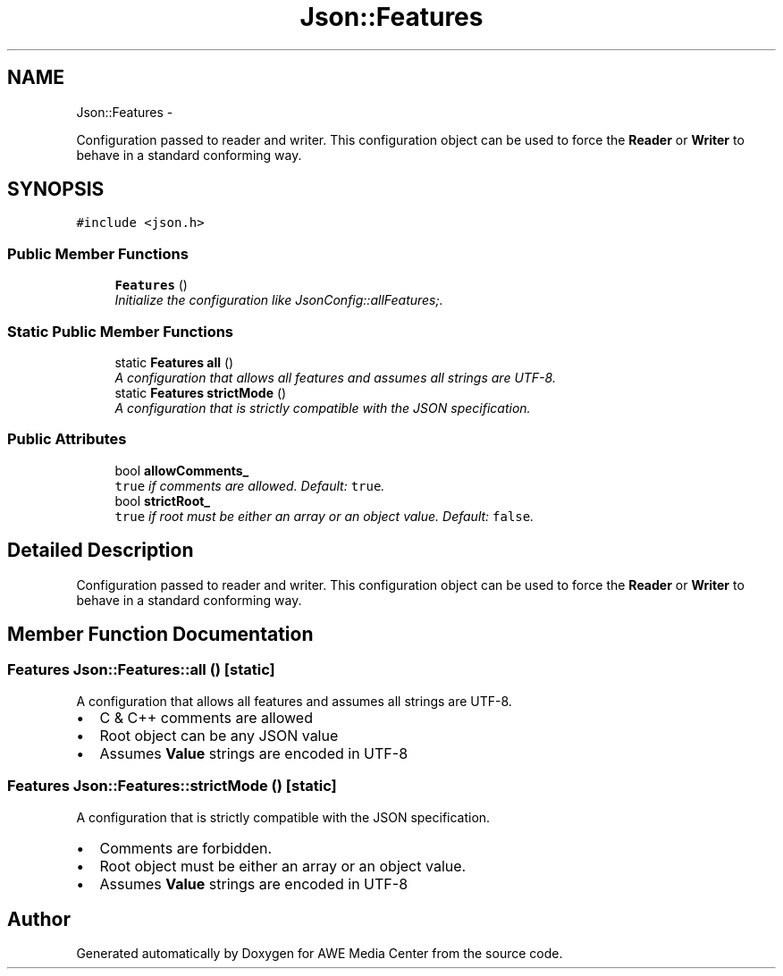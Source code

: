 .TH "Json::Features" 3 "Fri Apr 18 2014" "Version 0.1" "AWE Media Center" \" -*- nroff -*-
.ad l
.nh
.SH NAME
Json::Features \- 
.PP
Configuration passed to reader and writer\&. This configuration object can be used to force the \fBReader\fP or \fBWriter\fP to behave in a standard conforming way\&.  

.SH SYNOPSIS
.br
.PP
.PP
\fC#include <json\&.h>\fP
.SS "Public Member Functions"

.in +1c
.ti -1c
.RI "\fBFeatures\fP ()"
.br
.RI "\fIInitialize the configuration like JsonConfig::allFeatures;\&. \fP"
.in -1c
.SS "Static Public Member Functions"

.in +1c
.ti -1c
.RI "static \fBFeatures\fP \fBall\fP ()"
.br
.RI "\fIA configuration that allows all features and assumes all strings are UTF-8\&. \fP"
.ti -1c
.RI "static \fBFeatures\fP \fBstrictMode\fP ()"
.br
.RI "\fIA configuration that is strictly compatible with the JSON specification\&. \fP"
.in -1c
.SS "Public Attributes"

.in +1c
.ti -1c
.RI "bool \fBallowComments_\fP"
.br
.RI "\fI\fCtrue\fP if comments are allowed\&. Default: \fCtrue\fP\&. \fP"
.ti -1c
.RI "bool \fBstrictRoot_\fP"
.br
.RI "\fI\fCtrue\fP if root must be either an array or an object value\&. Default: \fCfalse\fP\&. \fP"
.in -1c
.SH "Detailed Description"
.PP 
Configuration passed to reader and writer\&. This configuration object can be used to force the \fBReader\fP or \fBWriter\fP to behave in a standard conforming way\&. 
.SH "Member Function Documentation"
.PP 
.SS "\fBFeatures\fP Json::Features::all ()\fC [static]\fP"

.PP
A configuration that allows all features and assumes all strings are UTF-8\&. 
.IP "\(bu" 2
C & C++ comments are allowed
.IP "\(bu" 2
Root object can be any JSON value
.IP "\(bu" 2
Assumes \fBValue\fP strings are encoded in UTF-8 
.PP

.SS "\fBFeatures\fP Json::Features::strictMode ()\fC [static]\fP"

.PP
A configuration that is strictly compatible with the JSON specification\&. 
.IP "\(bu" 2
Comments are forbidden\&.
.IP "\(bu" 2
Root object must be either an array or an object value\&.
.IP "\(bu" 2
Assumes \fBValue\fP strings are encoded in UTF-8 
.PP


.SH "Author"
.PP 
Generated automatically by Doxygen for AWE Media Center from the source code\&.

